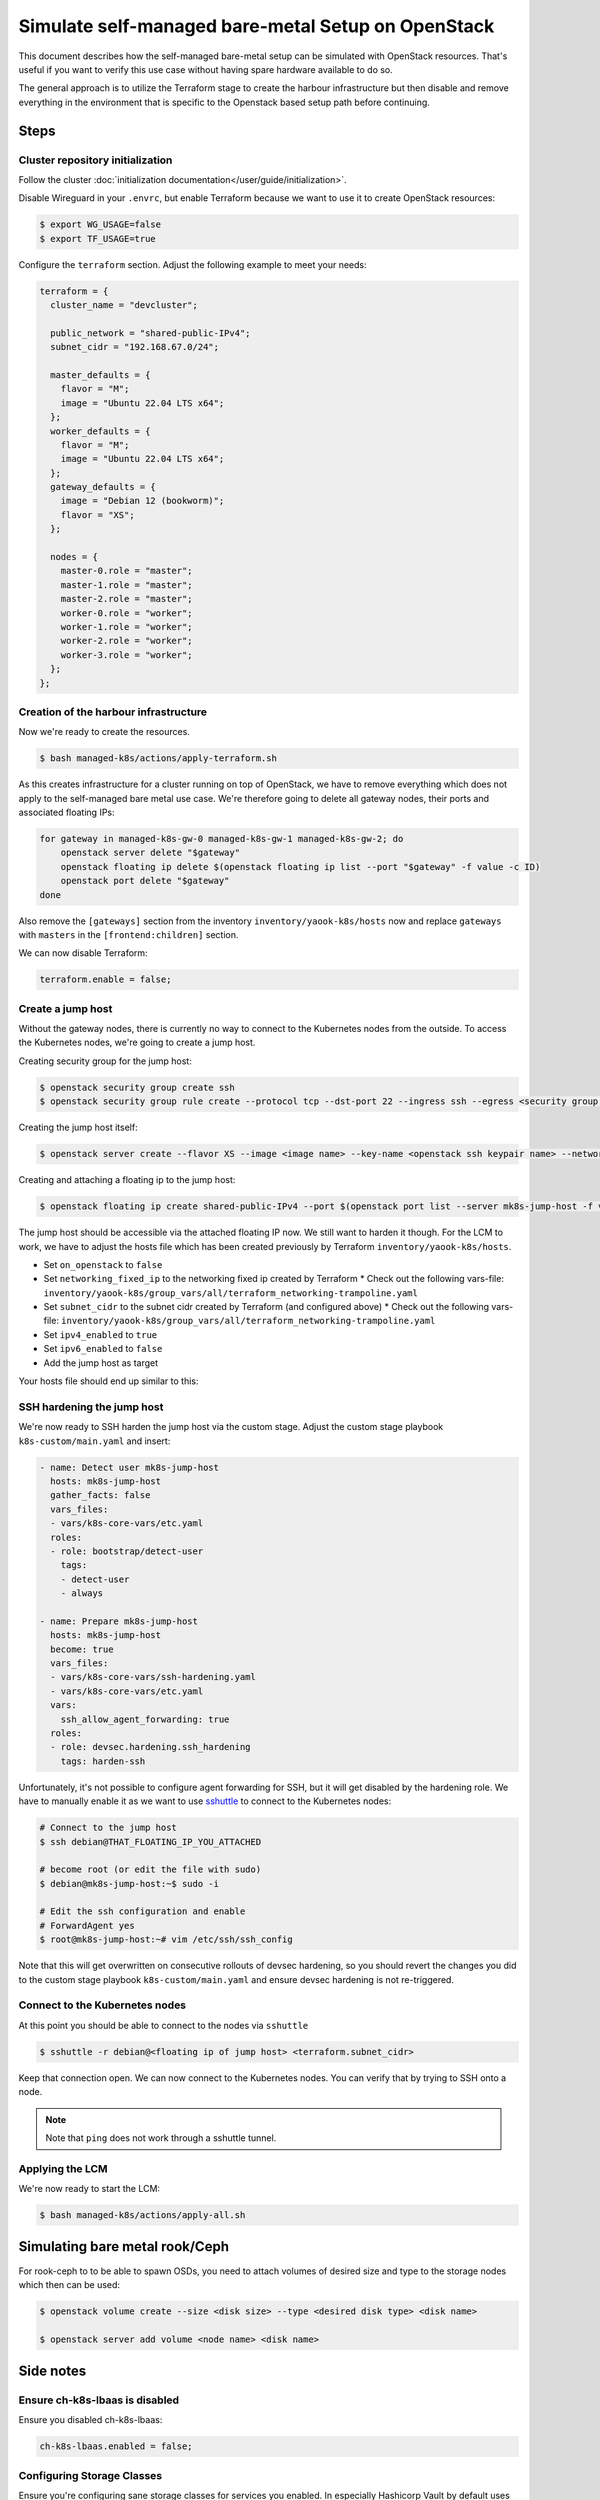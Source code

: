 Simulate self-managed bare-metal Setup on OpenStack
===================================================

This document describes how the self-managed bare-metal setup
can be simulated with OpenStack resources.
That's useful if you want to verify this use case
without having spare hardware available to do so.

The general approach is to utilize the Terraform stage
to create the harbour infrastructure
but then disable and remove everything in the environment
that is specific to the Openstack based setup path
before continuing.

Steps
-----

Cluster repository initialization
~~~~~~~~~~~~~~~~~~~~~~~~~~~~~~~~~

Follow the cluster :doc:`initialization documentation</user/guide/initialization>`.

Disable Wireguard in your ``.envrc``,
but enable Terraform because we want to use it to create
OpenStack resources:

.. code-block:: console

  $ export WG_USAGE=false
  $ export TF_USAGE=true

Configure the ``terraform`` section. Adjust the following example to meet your needs:

.. code:: nix

  terraform = {
    cluster_name = "devcluster";

    public_network = "shared-public-IPv4";
    subnet_cidr = "192.168.67.0/24";

    master_defaults = {
      flavor = "M";
      image = "Ubuntu 22.04 LTS x64";
    };
    worker_defaults = {
      flavor = "M";
      image = "Ubuntu 22.04 LTS x64";
    };
    gateway_defaults = {
      image = "Debian 12 (bookworm)";
      flavor = "XS";
    };

    nodes = {
      master-0.role = "master";
      master-1.role = "master";
      master-2.role = "master";
      worker-0.role = "worker";
      worker-1.role = "worker";
      worker-2.role = "worker";
      worker-3.role = "worker";
    };
  };

Creation of the harbour infrastructure
~~~~~~~~~~~~~~~~~~~~~~~~~~~~~~~~~~~~~~

Now we're ready to create the resources.

.. code:: console

  $ bash managed-k8s/actions/apply-terraform.sh

As this creates infrastructure for a cluster running on top of OpenStack,
we have to remove everything which does not apply to the
self-managed bare metal use case.
We're therefore going to delete all gateway nodes,
their ports and associated floating IPs:

.. code-block:: bash

  for gateway in managed-k8s-gw-0 managed-k8s-gw-1 managed-k8s-gw-2; do
      openstack server delete "$gateway"
      openstack floating ip delete $(openstack floating ip list --port "$gateway" -f value -c ID)
      openstack port delete "$gateway"
  done

Also remove the ``[gateways]`` section from the inventory ``inventory/yaook-k8s/hosts`` now
and replace ``gateways`` with ``masters`` in the ``[frontend:children]`` section.

We can now disable Terraform:

.. code:: nix

  terraform.enable = false;

Create a jump host
~~~~~~~~~~~~~~~~~~

Without the gateway nodes, there is currently no way to connect
to the Kubernetes nodes from the outside.
To access the Kubernetes nodes, we're going to create a jump host.

Creating security group for the jump host:

.. code-block:: console

  $ openstack security group create ssh
  $ openstack security group rule create --protocol tcp --dst-port 22 --ingress ssh --egress <security group name>

Creating the jump host itself:

.. code:: console

  $ openstack server create --flavor XS --image <image name> --key-name <openstack ssh keypair name> --network managed-k8s-network --security-group default --security-group <security group name> mk8s-jump-host


Creating and attaching a floating ip to the jump host:

.. code:: console

  $ openstack floating ip create shared-public-IPv4 --port $(openstack port list --server mk8s-jump-host -f value -c ID)


The jump host should be accessible via the attached floating IP now.
We still want to harden it though.
For the LCM to work, we have to adjust the hosts file
which has been created previously by Terraform
``inventory/yaook-k8s/hosts``.

* Set ``on_openstack`` to ``false``
* Set ``networking_fixed_ip`` to the networking fixed ip created by Terraform
  * Check out the following vars-file: ``inventory/yaook-k8s/group_vars/all/terraform_networking-trampoline.yaml``
* Set ``subnet_cidr`` to the subnet cidr created by Terraform (and configured above)
  * Check out the following vars-file: ``inventory/yaook-k8s/group_vars/all/terraform_networking-trampoline.yaml``
* Set ``ipv4_enabled`` to ``true``
* Set ``ipv6_enabled`` to ``false``
* Add the jump host as target

Your hosts file should end up similar to this:

.. code-block:: ini
  :emphasize-lines: 3,4,5,6,8,9,14,15

  [all:vars]
  ansible_python_interpreter=/usr/bin/python3
  on_openstack=False
  networking_fixed_ip=172.30.154.75
  subnet_cidr=172.30.154.0/24
  ipv6_enabled=False
  ipv4_enabled=True

  [other]
  mk8s-jump-host ansible_host=<floating ip> local_ipv4_address=172.30.154.104

  [orchestrator]
  localhost ansible_connection=local ansible_python_interpreter="{{ ansible_playbook_python }}"

  [frontend:children]
  masters

  [k8s_nodes:children]
  masters
  workers


  [masters]
  managed-k8s-master-0 ansible_host=172.30.154.245 local_ipv4_address=172.30.154.245
  managed-k8s-master-1 ansible_host=172.30.154.175 local_ipv4_address=172.30.154.175
  managed-k8s-master-2 ansible_host=172.30.154.254 local_ipv4_address=172.30.154.254


  [workers]
  managed-k8s-worker-0 ansible_host=172.30.154.237 local_ipv4_address=172.30.154.237
  managed-k8s-worker-1 ansible_host=172.30.154.29 local_ipv4_address=172.30.154.29
  managed-k8s-worker-storage-0 ansible_host=172.30.154.167 local_ipv4_address=172.30.154.167
  managed-k8s-worker-storage-1 ansible_host=172.30.154.18 local_ipv4_address=172.30.154.18
  managed-k8s-worker-storage-2 ansible_host=172.30.154.197 local_ipv4_address=172.30.154.197

SSH hardening the jump host
~~~~~~~~~~~~~~~~~~~~~~~~~~~

We're now ready to SSH harden the jump host via the custom stage.
Adjust the custom stage playbook ``k8s-custom/main.yaml``
and insert:

.. code:: yaml

  - name: Detect user mk8s-jump-host
    hosts: mk8s-jump-host
    gather_facts: false
    vars_files:
    - vars/k8s-core-vars/etc.yaml
    roles:
    - role: bootstrap/detect-user
      tags:
      - detect-user
      - always

  - name: Prepare mk8s-jump-host
    hosts: mk8s-jump-host
    become: true
    vars_files:
    - vars/k8s-core-vars/ssh-hardening.yaml
    - vars/k8s-core-vars/etc.yaml
    vars:
      ssh_allow_agent_forwarding: true
    roles:
    - role: devsec.hardening.ssh_hardening
      tags: harden-ssh

Unfortunately, it's not possible to configure agent forwarding
for SSH, but it will get disabled by the hardening role.
We have to manually enable it as we want to use `sshuttle <https://github.com/sshuttle/sshuttle>`__
to connect to the Kubernetes nodes:

.. code-block:: console

  # Connect to the jump host
  $ ssh debian@THAT_FLOATING_IP_YOU_ATTACHED

  # become root (or edit the file with sudo)
  $ debian@mk8s-jump-host:~$ sudo -i

  # Edit the ssh configuration and enable
  # ForwardAgent yes
  $ root@mk8s-jump-host:~# vim /etc/ssh/ssh_config

Note that this will get overwritten on consecutive rollouts of devsec hardening,
so you should revert the changes you did to the
custom stage playbook ``k8s-custom/main.yaml``
and ensure devsec hardening is not re-triggered.

Connect to the Kubernetes nodes
~~~~~~~~~~~~~~~~~~~~~~~~~~~~~~~

At this point you should be able to connect to the nodes via ``sshuttle``

.. code:: console

  $ sshuttle -r debian@<floating ip of jump host> <terraform.subnet_cidr>

Keep that connection open.
We can now connect to the Kubernetes nodes.
You can verify that by trying to SSH onto a node.

.. note::

  Note that ``ping`` does not work through a sshuttle tunnel.

Applying the LCM
~~~~~~~~~~~~~~~~

We're now ready to start the LCM:

.. code:: console

  $ bash managed-k8s/actions/apply-all.sh

Simulating bare metal rook/Ceph
-------------------------------

For rook-ceph to to be able to spawn OSDs,
you need to attach volumes of desired size and type
to the storage nodes which then can be used:

.. code-block:: console

  $ openstack volume create --size <disk size> --type <desired disk type> <disk name>

  $ openstack server add volume <node name> <disk name>


Side notes
----------

Ensure ch-k8s-lbaas is disabled
~~~~~~~~~~~~~~~~~~~~~~~~~~~~~~~

Ensure you disabled ch-k8s-lbaas:

.. code:: nix

  ch-k8s-lbaas.enabled = false;

Configuring Storage Classes
~~~~~~~~~~~~~~~~~~~~~~~~~~~

Ensure you're configuring sane storage classes for services you enabled.
In especially Hashicorp Vault by default uses the ``csi-sc-cinderplugin`` storage class
which is not available when not connecting the Kubernetes cluster to the
underlying OpenStack.

If you want to deploy Vault, set another storage class
in your configuration:

.. code:: nix

  k8s-service-layer.vault.storage_class = "local-storage";
